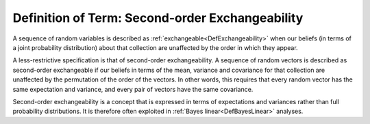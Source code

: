 .. _DefSecondOrderExch:

Definition of Term: Second-order Exchangeability
================================================

A sequence of random variables is described as
:ref:`exchangeable<DefExchangeability>` when our beliefs (in terms of
a joint probability distribution) about that collection are unaffected
by the order in which they appear.

A less-restrictive specification is that of second-order
exchangeability. A sequence of random vectors is described as
second-order exchangeable if our beliefs in terms of the mean, variance
and covariance for that collection are unaffected by the permutation of
the order of the vectors. In other words, this requires that every
random vector has the same expectation and variance, and every pair of
vectors have the same covariance.

Second-order exchangeability is a concept that is expressed in terms of
expectations and variances rather than full probability distributions.
It is therefore often exploited in :ref:`Bayes
linear<DefBayesLinear>` analyses.
